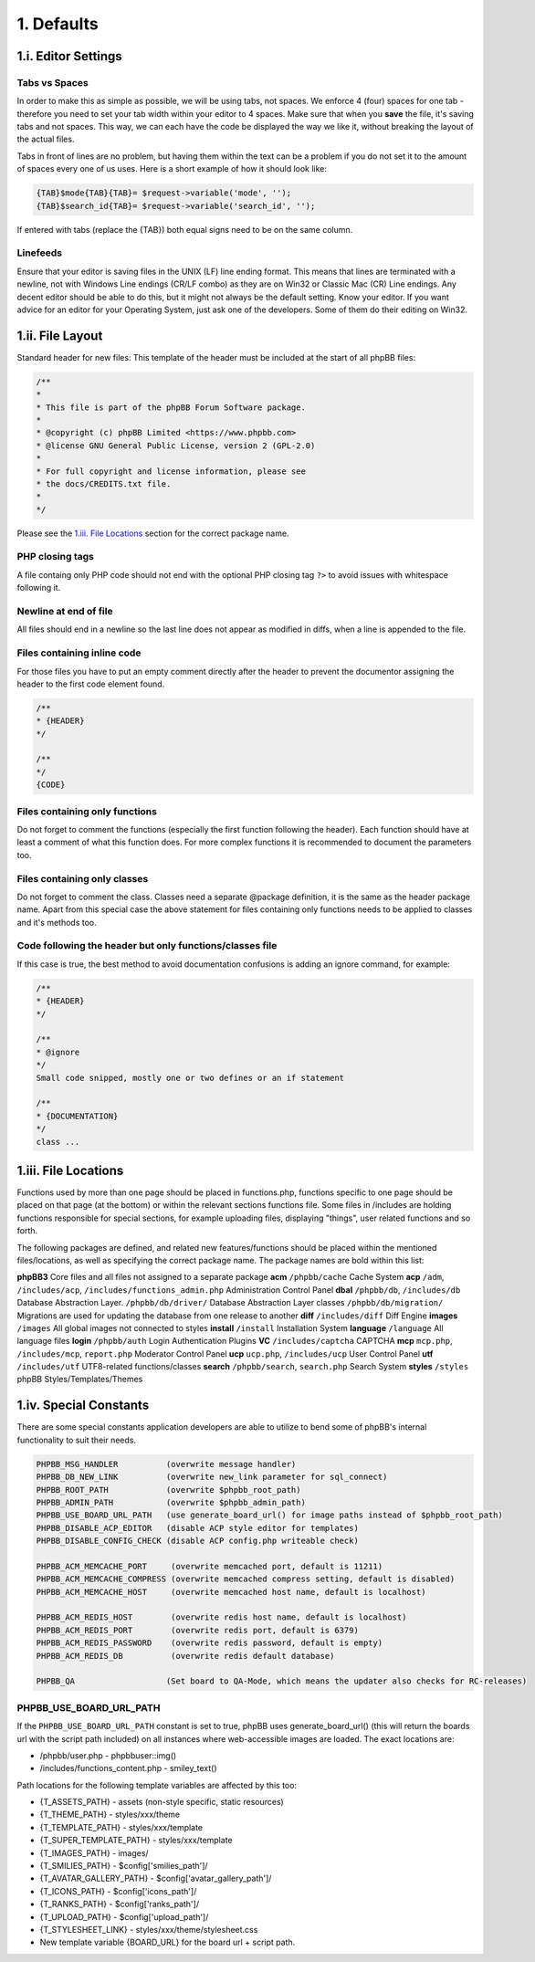 1. Defaults
===========

1.i. Editor Settings
--------------------

Tabs vs Spaces
+++++++++++++++

In order to make this as simple as possible, we will be using tabs, not spaces. We enforce 4 (four) spaces for one tab - therefore you need to set your tab width within your editor to 4 spaces. Make sure that when you **save** the file, it's saving tabs and not spaces. This way, we can each have the code be displayed the way we like it, without breaking the layout of the actual files.

Tabs in front of lines are no problem, but having them within the text can be a problem if you do not set it to the amount of spaces every one of us uses. Here is a short example of how it should look like:

.. code:: php

    {TAB}$mode{TAB}{TAB}= $request->variable('mode', '');
    {TAB}$search_id{TAB}= $request->variable('search_id', '');

If entered with tabs (replace the {TAB}) both equal signs need to be on the same column.

Linefeeds
++++++++++

Ensure that your editor is saving files in the UNIX (LF) line ending format. This means that lines are terminated with a newline, not with Windows Line endings (CR/LF combo) as they are on Win32 or Classic Mac (CR) Line endings. Any decent editor should be able to do this, but it might not always be the default setting. Know your editor. If you want advice for an editor for your Operating System, just ask one of the developers. Some of them do their editing on Win32.

1.ii. File Layout
-----------------

Standard header for new files:
This template of the header must be included at the start of all phpBB files:

.. code:: php

    /**
    *
    * This file is part of the phpBB Forum Software package.
    *
    * @copyright (c) phpBB Limited <https://www.phpbb.com>
    * @license GNU General Public License, version 2 (GPL-2.0)
    *
    * For full copyright and license information, please see
    * the docs/CREDITS.txt file.
    *
    */

Please see the `1.iii. File Locations`_ section for the correct package name.

PHP closing tags
++++++++++++++++

A file containg only PHP code should not end with the optional PHP closing tag ``?>`` to avoid issues with whitespace following it.

Newline at end of file
++++++++++++++++++++++

All files should end in a newline so the last line does not appear as modified in diffs, when a line is appended to the file.

Files containing inline code
++++++++++++++++++++++++++++

For those files you have to put an empty comment directly after the header to prevent the documentor assigning the header to the first code element found.

.. code:: php

    /**
    * {HEADER}
    */

    /**
    */
    {CODE}

Files containing only functions
+++++++++++++++++++++++++++++++

Do not forget to comment the functions (especially the first function following the header). Each function should have
at least a comment of what this function does. For more complex functions it is recommended to document the parameters too.

Files containing only classes
+++++++++++++++++++++++++++++

Do not forget to comment the class. Classes need a separate @package definition, it is the same as the header package
name. Apart from this special case the above statement for files containing only functions needs to be applied to
classes and it's methods too.

Code following the header but only functions/classes file
+++++++++++++++++++++++++++++++++++++++++++++++++++++++++

If this case is true, the best method to avoid documentation confusions is adding an ignore command, for example:

.. code:: php

    /**
    * {HEADER}
    */

    /**
    * @ignore
    */
    Small code snipped, mostly one or two defines or an if statement

    /**
    * {DOCUMENTATION}
    */
    class ...

1.iii. File Locations
---------------------

Functions used by more than one page should be placed in functions.php, functions specific to one page should be placed on that page (at the bottom) or within the relevant sections functions file. Some files in /includes are holding functions responsible for special sections, for example uploading files, displaying "things", user related functions and so forth.

The following packages are defined, and related new features/functions should be placed within the mentioned files/locations, as well as specifying the correct package name. The package names are bold within this list:

**phpBB3**
Core files and all files not assigned to a separate package
**acm**
``/phpbb/cache``
Cache System
**acp**
``/adm``, ``/includes/acp``, ``/includes/functions_admin.php``
Administration Control Panel
**dbal**
``/phpbb/db``, ``/includes/db``
Database Abstraction Layer.
``/phpbb/db/driver/``
Database Abstraction Layer classes
``/phpbb/db/migration/``
Migrations are used for updating the database from one release to another
**diff**
``/includes/diff``
Diff Engine
**images**
``/images``
All global images not connected to styles
**install**
``/install``
Installation System
**language**
``/language``
All language files
**login**
``/phpbb/auth``
Login Authentication Plugins
**VC**
``/includes/captcha``
CAPTCHA
**mcp**
``mcp.php``, ``/includes/mcp``, ``report.php``
Moderator Control Panel
**ucp**
``ucp.php``, ``/includes/ucp``
User Control Panel
**utf**
``/includes/utf``
UTF8-related functions/classes
**search**
``/phpbb/search``, ``search.php``
Search System
**styles**
``/styles``
phpBB Styles/Templates/Themes

1.iv. Special Constants
-----------------------

There are some special constants application developers are able to utilize to bend some of phpBB's internal functionality to suit their needs.

.. code:: php

    PHPBB_MSG_HANDLER          (overwrite message handler)
    PHPBB_DB_NEW_LINK          (overwrite new_link parameter for sql_connect)
    PHPBB_ROOT_PATH            (overwrite $phpbb_root_path)
    PHPBB_ADMIN_PATH           (overwrite $phpbb_admin_path)
    PHPBB_USE_BOARD_URL_PATH   (use generate_board_url() for image paths instead of $phpbb_root_path)
    PHPBB_DISABLE_ACP_EDITOR   (disable ACP style editor for templates)
    PHPBB_DISABLE_CONFIG_CHECK (disable ACP config.php writeable check)

    PHPBB_ACM_MEMCACHE_PORT     (overwrite memcached port, default is 11211)
    PHPBB_ACM_MEMCACHE_COMPRESS (overwrite memcached compress setting, default is disabled)
    PHPBB_ACM_MEMCACHE_HOST     (overwrite memcached host name, default is localhost)

    PHPBB_ACM_REDIS_HOST        (overwrite redis host name, default is localhost)
    PHPBB_ACM_REDIS_PORT        (overwrite redis port, default is 6379)
    PHPBB_ACM_REDIS_PASSWORD    (overwrite redis password, default is empty)
    PHPBB_ACM_REDIS_DB          (overwrite redis default database)

    PHPBB_QA                   (Set board to QA-Mode, which means the updater also checks for RC-releases)

PHPBB_USE_BOARD_URL_PATH
++++++++++++++++++++++++

If the ``PHPBB_USE_BOARD_URL_PATH`` constant is set to true, phpBB uses generate_board_url() (this will return the boards url with the script path included) on all instances where web-accessible images are loaded. The exact locations are:

- /phpbb/user.php - \phpbb\user::img()
- /includes/functions_content.php - smiley_text()

Path locations for the following template variables are affected by this too:

- {T_ASSETS_PATH} - assets (non-style specific, static resources)
- {T_THEME_PATH} - styles/xxx/theme
- {T_TEMPLATE_PATH} - styles/xxx/template
- {T_SUPER_TEMPLATE_PATH} - styles/xxx/template
- {T_IMAGES_PATH} - images/
- {T_SMILIES_PATH} - $config['smilies_path']/
- {T_AVATAR_GALLERY_PATH} - $config['avatar_gallery_path']/
- {T_ICONS_PATH} - $config['icons_path']/
- {T_RANKS_PATH} - $config['ranks_path']/
- {T_UPLOAD_PATH} - $config['upload_path']/
- {T_STYLESHEET_LINK} - styles/xxx/theme/stylesheet.css
- New template variable {BOARD_URL} for the board url + script path.
